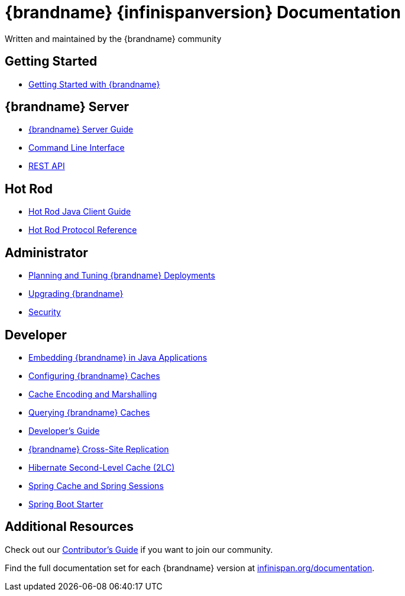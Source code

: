 = {brandname} {infinispanversion} Documentation
Written and maintained by the {brandname} community
:icons: font

++++
<script async src="https://cse.google.com/cse.js?cx=013815398149802919631:_cym2xwxalo"></script>
<div class="gcse-search"></div>
++++

[discrete]
== Getting Started

[unstyled]
* link:titles/getting_started/getting_started.html[Getting Started with {brandname}]

[discrete]
== {brandname} Server

[unstyled]
* link:titles/server/server.html[{brandname} Server Guide]
* link:titles/cli/cli.html[Command Line Interface]
* link:titles/rest/rest.html[REST API]

[discrete]
== Hot Rod

[unstyled]
* link:titles/hotrod_java/hotrod_java.html[Hot Rod Java Client Guide]
* link:titles/hotrod_protocol/hotrod_protocol.html[Hot Rod Protocol Reference]

[discrete]
== Administrator

[unstyled]
* link:titles/tuning/tuning.html[Planning and Tuning {brandname} Deployments]
* link:titles/upgrading/upgrading.html[Upgrading {brandname}]
* link:titles/security/security.html[Security]

[discrete]
== Developer

[unstyled]
* link:titles/embedding/embedding.html[Embedding {brandname} in Java Applications]
* link:titles/configuring/configuring.html[Configuring {brandname} Caches]
* link:titles/encoding/encoding.html[Cache Encoding and Marshalling]
* link:titles/query/query.html[Querying {brandname} Caches]
* link:titles/developing/developing.html[Developer's Guide]
* link:titles/xsite/xsite.html[{brandname} Cross-Site Replication]
* link:titles/hibernate/hibernate.html[Hibernate Second-Level Cache (2LC)]
* link:titles/spring/spring.html[Spring Cache and Spring Sessions]
* link:titles/spring_boot/starter.html[Spring Boot Starter]

[discrete]
== Additional Resources

Check out our link:titles/contributing/contributing.html[Contributor's Guide] if you want to join our community.

Find the full documentation set for each {brandname} version at link:http://www.infinispan.org/documentation[infinispan.org/documentation].
